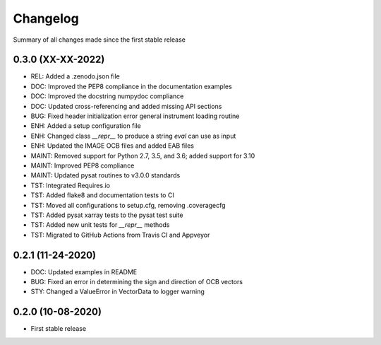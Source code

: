 Changelog
=========

Summary of all changes made since the first stable release

0.3.0 (XX-XX-2022)
------------------
* REL: Added a .zenodo.json file
* DOC: Improved the PEP8 compliance in the documentation examples
* DOC: Improved the docstring numpydoc compliance
* DOC: Updated cross-referencing and added missing API sections
* BUG: Fixed header initialization error general instrument loading routine
* ENH: Added a setup configuration file
* ENH: Changed class `__repr__` to produce a string `eval` can use as input
* ENH: Updated the IMAGE OCB files and added EAB files
* MAINT: Removed support for Python 2.7, 3.5, and 3.6; added support for 3.10
* MAINT: Improved PEP8 compliance
* MAINT: Updated pysat routines to v3.0.0 standards
* TST: Integrated Requires.io
* TST: Added flake8 and documentation tests to CI
* TST: Moved all configurations to setup.cfg, removing .coveragecfg
* TST: Added pysat xarray tests to the pysat test suite
* TST: Added new unit tests for `__repr__` methods
* TST: Migrated to GitHub Actions from Travis CI and Appveyor

0.2.1 (11-24-2020)
------------------
* DOC: Updated examples in README
* BUG: Fixed an error in determining the sign and direction of OCB vectors
* STY: Changed a ValueError in VectorData to logger warning


0.2.0 (10-08-2020)
------------------
* First stable release
